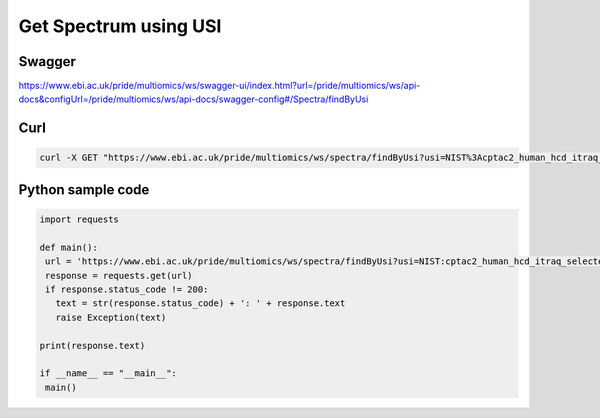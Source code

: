 Get Spectrum using USI
=======================

Swagger
-------
https://www.ebi.ac.uk/pride/multiomics/ws/swagger-ui/index.html?url=/pride/multiomics/ws/api-docs&configUrl=/pride/multiomics/ws/api-docs/swagger-config#/Spectra/findByUsi

Curl
-----
.. code-block:: bash

   curl -X GET "https://www.ebi.ac.uk/pride/multiomics/ws/spectra/findByUsi?usi=NIST%3Acptac2_human_hcd_itraq_selected_part1_2015.msp%3Aindex%3A80003" -H "accept: */*"

Python sample code
------------------
.. code-block:: python

   import requests

   def main():
    url = 'https://www.ebi.ac.uk/pride/multiomics/ws/spectra/findByUsi?usi=NIST:cptac2_human_hcd_itraq_selected_part1_2015.msp:index:80003'
    response = requests.get(url)
    if response.status_code != 200:
      text = str(response.status_code) + ': ' + response.text
      raise Exception(text)

   print(response.text)

   if __name__ == "__main__":
    main()